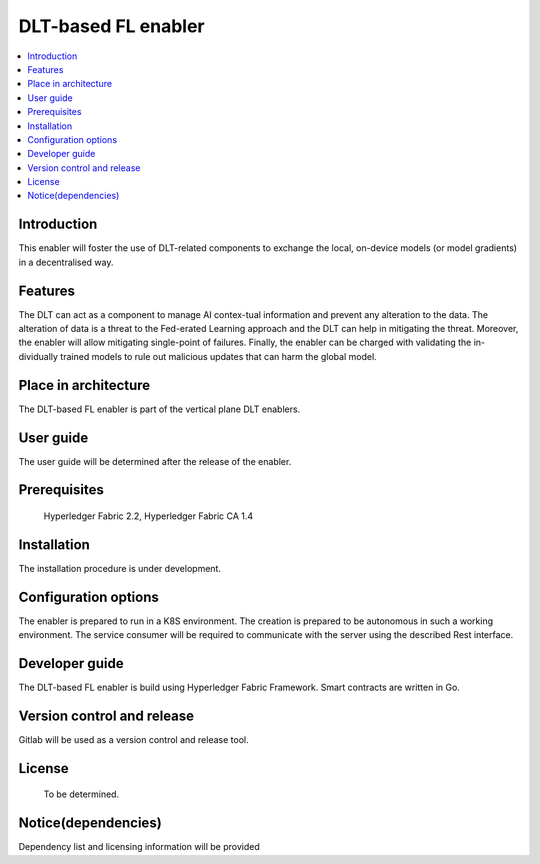 .. _DLT-based FL enabler:

############
DLT-based FL enabler
############

.. contents::
  :local:
  :depth: 1

***************
Introduction
***************
This enabler will foster the use of DLT-related components to exchange the local, on-device models (or model gradients) in a decentralised way. 

***************
Features
***************
The DLT can act as a component to manage AI contex-tual information and prevent any alteration to the data. The alteration of data is a threat to the Fed-erated Learning approach and the DLT can help in mitigating the threat. Moreover, the enabler will allow mitigating single-point of failures. Finally, the enabler can be charged with validating the in-dividually trained models to rule out malicious updates that can harm the global model.

*********************
Place in architecture
*********************
The DLT-based FL enabler is part of the vertical plane DLT enablers.

***************
User guide
***************
The user guide will be determined after the release of the enabler.


***************
Prerequisites
***************
 Hyperledger Fabric 2.2, Hyperledger Fabric CA 1.4

***************
Installation
***************
The installation procedure is under development.

*********************
Configuration options
*********************
The enabler is prepared to run in a K8S environment. The creation is prepared to be autonomous in such a working environment.
The service consumer will be required to communicate with the server using the described Rest interface.

***************
Developer guide
***************
The  DLT-based FL  enabler is build using  Hyperledger Fabric Framework. Smart contracts are written in Go.

***************************
Version control and release
***************************
Gitlab will be used as a version control and release tool.

***************
License
***************
 To be determined.

********************
Notice(dependencies)
********************
Dependency list and licensing information will be provided

